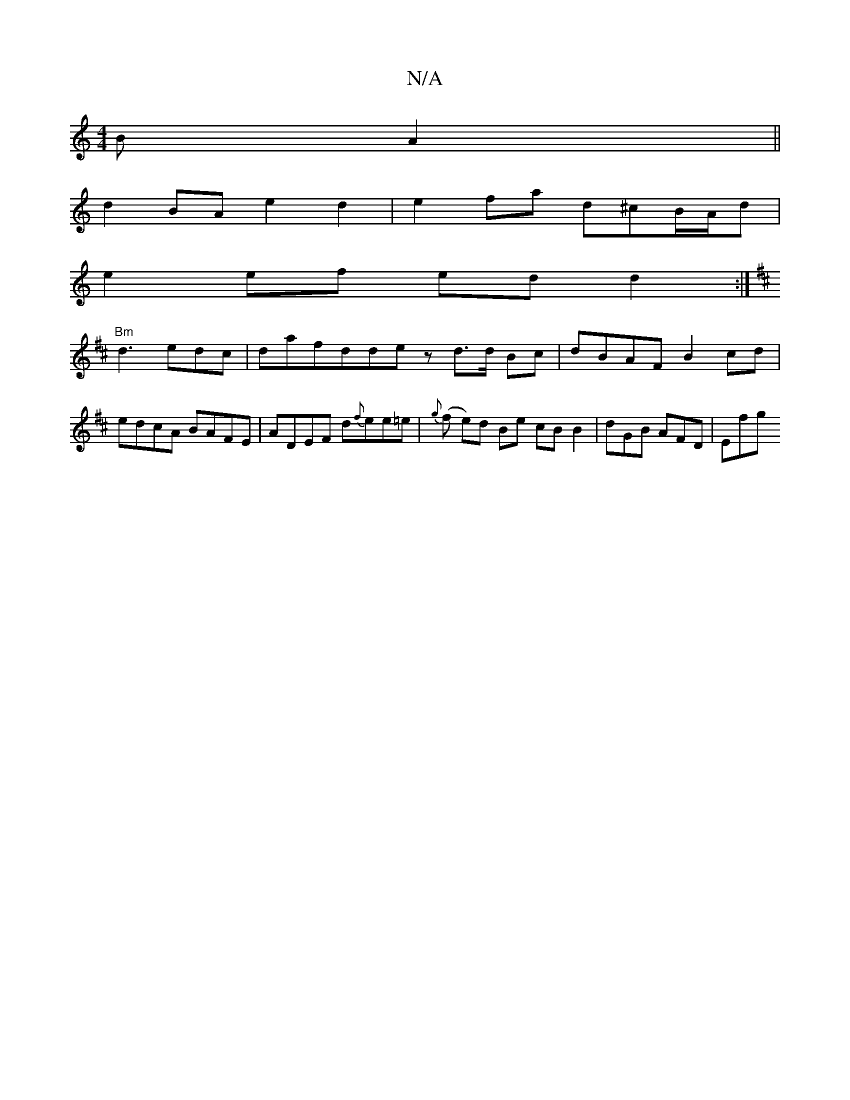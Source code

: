 X:1
T:N/A
M:4/4
R:N/A
K:Cmajor
BA2||
d2BA e2d2 | e2 fa d^cB/A/d|
e2 ef ed d2 :|
K:D2C2D2 A2c|f3 dfe|d2 c2 d>e||"Dm"F3D d2 cd|BB B2 cc|
"Bm"d3edc | dafdde- z d>d Bc|dBAF B2 cd|edcA BAFE|ADEF d{f}ee=e|{g}(f e)d Be cB B2|dGB AFD | Efg